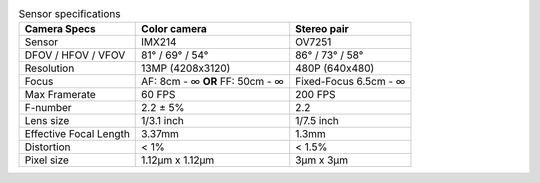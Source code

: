 .. list-table:: Sensor specifications
   :header-rows: 1

   * - Camera Specs
     - Color camera
     - Stereo pair
   * - Sensor
     - IMX214
     - OV7251
   * - DFOV / HFOV / VFOV
     - 81° / 69° / 54°
     - 86° / 73° / 58°
   * - Resolution
     - 13MP (4208x3120)
     - 480P (640x480)
   * - Focus
     - AF: 8cm - ∞ **OR** FF: 50cm - ∞
     - Fixed-Focus 6.5cm - ∞
   * - Max Framerate
     - 60 FPS
     - 200 FPS
   * - F-number
     - 2.2 ± 5%
     - 2.2
   * - Lens size
     - 1/3.1 inch
     - 1/7.5 inch
   * - Effective Focal Length
     - 3.37mm
     - 1.3mm
   * - Distortion
     - < 1%
     - < 1.5%
   * - Pixel size
     - 1.12µm x 1.12µm
     - 3µm x 3µm